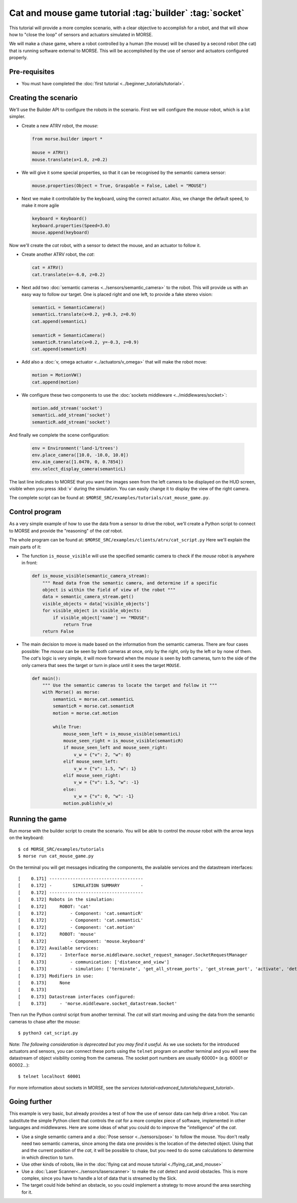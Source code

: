 Cat and mouse game tutorial :tag:`builder` :tag:`socket`
========================================================

This tutorial will provide a more complex scenario, with a clear objective to
accomplish for a robot, and that will show how to "close the loop" of sensors
and actuators simulated in MORSE.

We will make a chase game, where a robot controlled by a human (the mouse) will
be chased by a second robot (the cat) that is running software external to
MORSE.  This will be accomplished by the use of sensor and actuators configured
properly.

.. image:: ../../../media/MORSE-cat_mouse.png
   :align: center

Pre-requisites
--------------

- You must have completed the :doc:`first tutorial <../beginner_tutorials/tutorial>`.

Creating the scenario
---------------------

We'll use the Builder API to configure the robots in the scenario.
First we will configure the *mouse* robot, which is a lot simpler.

- Create a new ATRV robot, the *mouse*:

  .. code-block:: python

    from morse.builder import *

    mouse = ATRV()
    mouse.translate(x=1.0, z=0.2)

- We will give it some special properties, so that it can be recognised by the
  semantic camera sensor:

  .. code-block:: python

    mouse.properties(Object = True, Graspable = False, Label = "MOUSE")

- Next we make it controllable by the keyboard, using the correct actuator.
  Also, we change the default speed, to make it more agile

  .. code-block:: python

    keyboard = Keyboard()
    keyboard.properties(Speed=3.0)
    mouse.append(keyboard)


Now we'll create the *cat* robot, with a sensor to detect the mouse, and an
actuator to follow it.

- Create another ATRV robot, the *cat*:

  .. code-block:: python

    cat = ATRV()
    cat.translate(x=-6.0, z=0.2)

- Next add two :doc:`semantic cameras <../sensors/semantic_camera>` to the
  robot. This will provide us with an easy way to follow our target.
  One is placed right and one left, to provide a fake stereo vision:

  .. code-block:: python

    semanticL = SemanticCamera()
    semanticL.translate(x=0.2, y=0.3, z=0.9)
    cat.append(semanticL)

    semanticR = SemanticCamera()
    semanticR.translate(x=0.2, y=-0.3, z=0.9)
    cat.append(semanticR)

- Add also a :doc:`v, omega actuator <../actuators/v_omega>` that will make
  the robot move:

  .. code-block:: python

    motion = MotionVW()
    cat.append(motion)

- We configure these two components to use the :doc:`sockets middleware <../middlewares/socket>`:

  .. code-block:: python

    motion.add_stream('socket')
    semanticL.add_stream('socket')
    semanticR.add_stream('socket')

And finally we complete the scene configuration:

  .. code-block:: python

    env = Environment('land-1/trees')
    env.place_camera([10.0, -10.0, 10.0])
    env.aim_camera([1.0470, 0, 0.7854])
    env.select_display_camera(semanticL)

The last line indicates to MORSE that you want the images seen from the left
camera to be displayed on the HUD screen, visible when you press :kbd:`v`
during the simulation.
You can easily change it to display the view of the right camera.

The complete script can be found at: ``$MORSE_SRC/examples/tutorials/cat_mouse_game.py``.

Control program
---------------

As a very simple example of how to use the data from a sensor to drive the
robot, we'll create a Python script to connect to MORSE and provide the
"reasoning" of the *cat* robot.

The whole program can be found at: ``$MORSE_SRC/examples/clients/atrv/cat_script.py``
Here we'll explain the main parts of it:

- The function ``is_mouse_visible`` will use the specified semantic camera to
  check if the *mouse* robot is anywhere in front:

  .. code-block:: python

    def is_mouse_visible(semantic_camera_stream):
        """ Read data from the semantic camera, and determine if a specific
        object is within the field of view of the robot """
        data = semantic_camera_stream.get()
        visible_objects = data['visible_objects']
        for visible_object in visible_objects:
            if visible_object['name'] == "MOUSE":
                return True
        return False


- The main decision to move is made based on the information from the
  semantic cameras.
  There are four cases possible: The *mouse* can be seen by both cameras at
  once, only by the right, only by the left or by none of them.
  The *cat*'s logic is very simple, it will move forward when the *mouse*
  is seen by both cameras, turn to the side of the only camera that sees the
  target or turn in place until it sees the target ``MOUSE``.

  .. code-block:: python

    def main():
        """ Use the semantic cameras to locate the target and follow it """
        with Morse() as morse:
            semanticL = morse.cat.semanticL
            semanticR = morse.cat.semanticR
            motion = morse.cat.motion

            while True:
                mouse_seen_left = is_mouse_visible(semanticL)
                mouse_seen_right = is_mouse_visible(semanticR)
                if mouse_seen_left and mouse_seen_right:
                    v_w = {"v": 2, "w": 0}
                elif mouse_seen_left:
                    v_w = {"v": 1.5, "w": 1}
                elif mouse_seen_right:
                    v_w = {"v": 1.5, "w": -1}
                else:
                    v_w = {"v": 0, "w": -1}
                motion.publish(v_w)

Running the game
----------------

Run morse with the builder script to create the scenario. You will be 
able to control the *mouse* robot with the arrow keys on the keyboard::

  $ cd MORSE_SRC/examples/tutorials
  $ morse run cat_mouse_game.py

On the terminal you will get messages indicating the components, the
available services and the datastream interfaces::

    [    0.171] ------------------------------------
    [    0.172] -        SIMULATION SUMMARY        -
    [    0.172] ------------------------------------
    [    0.172] Robots in the simulation:
    [    0.172]     ROBOT: 'cat'
    [    0.172]         - Component: 'cat.semanticR'
    [    0.172]         - Component: 'cat.semanticL'
    [    0.172]         - Component: 'cat.motion'
    [    0.172]     ROBOT: 'mouse'
    [    0.172]         - Component: 'mouse.keyboard'
    [    0.172] Available services:
    [    0.172]     - Interface morse.middleware.socket_request_manager.SocketRequestManager
    [    0.173]         - communication: ['distance_and_view']
    [    0.173]         - simulation: ['terminate', 'get_all_stream_ports', 'get_stream_port', 'activate', 'details', 'restore_dynamics', 'list_streams', 'quit', 'deactivate', 'list_robots', 'reset_objects', 'suspend_dynamics']
    [    0.173] Modifiers in use:
    [    0.173]     None
    [    0.173] 
    [    0.173] Datastream interfaces configured:
    [    0.173]     - 'morse.middleware.socket_datastream.Socket'

Then run the Python control script from another terminal. The *cat* will start
moving and using the data from the semantic cameras to chase after the *mouse*::

  $ python3 cat_script.py

Note: *The following consideration is deprecated but you may find it useful.* 
As we use sockets for the introduced actuators and sensors, you can connect these
ports using the ``telnet`` program on another terminal and you will seee the datastream 
of object visibility coming from the cameras. 
The socket port numbers are usually 60000+ (e.g. 60001 or 60002...)::

  $ telnet localhost 60001

For more information about sockets in MORSE, see the
`services tutorial<advanced_tutorials/request_tutorial>`.


Going further
-------------

This example is very basic, but already provides a test of how the use of
sensor data can help drive a robot.  You can substitute the simple Python
client that controls the *cat* for a more complex piece of software,
implemented in other languages and middlewares.  Here are some ideas of what
you could do to improve the "intelligence" of the *cat*.

- Use a single semantic camera and a :doc:`Pose sensor <../sensors/pose>` to
  follow the mouse. You don't really need two semantic cameras, since among the
  data one provides is the location of the detected object. Using that and the
  current position of the *cat*, it will be possible to chase, but you need
  to do some calculations to determine in which direction to turn. 

- Use other kinds of robots, like in the :doc:`flying cat and mouse tutorial <./flying_cat_and_mouse>` 

- Use a :doc:`Laser Scanner<../sensors/laserscanner>` to make the *cat* detect and
  avoid obstacles. This is more complex, since you have to handle a lot of data
  that is streamed by the Sick.

- The target could hide behind an obstacle, so you could implement a strategy
  to move around the area searching for it.
